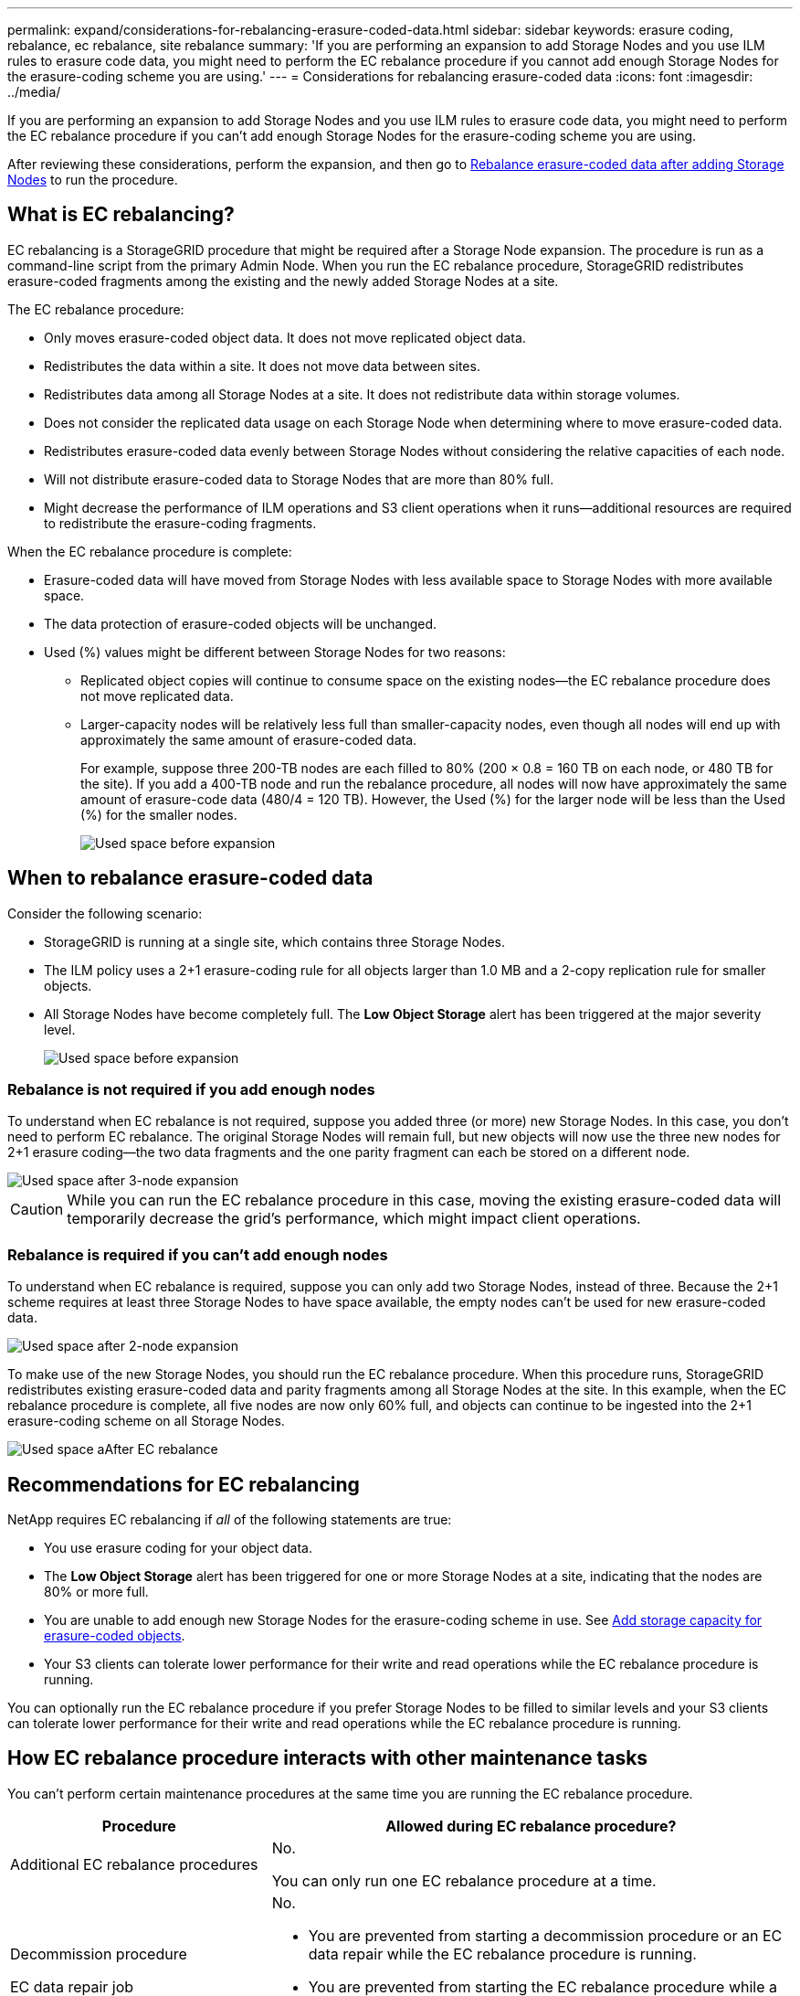 ---
permalink: expand/considerations-for-rebalancing-erasure-coded-data.html
sidebar: sidebar
keywords: erasure coding, rebalance, ec rebalance, site rebalance
summary: 'If you are performing an expansion to add Storage Nodes and you use ILM rules to erasure code data, you might need to perform the EC rebalance procedure if you cannot add enough Storage Nodes for the erasure-coding scheme you are using.'
---
= Considerations for rebalancing erasure-coded data
:icons: font
:imagesdir: ../media/

[.lead]
If you are performing an expansion to add Storage Nodes and you use ILM rules to erasure code data, you might need to perform the EC rebalance procedure if you can't add enough Storage Nodes for the erasure-coding scheme you are using.

After reviewing these considerations, perform the expansion, and then go to link:rebalancing-erasure-coded-data-after-adding-storage-nodes.html[Rebalance erasure-coded data after adding Storage Nodes] to run the procedure. 

== What is EC rebalancing?

EC rebalancing is a StorageGRID procedure that might be required after a Storage Node expansion. The procedure is run as a command-line script from the primary Admin Node. When you run the EC rebalance procedure, StorageGRID redistributes erasure-coded fragments among the existing and the newly added Storage Nodes at a site.

The EC rebalance procedure:

* Only moves erasure-coded object data. It does not move replicated object data.
* Redistributes the data within a site. It does not move data between sites.
* Redistributes data among all Storage Nodes at a site. It does not redistribute data within storage volumes.
* Does not consider the replicated data usage on each Storage Node when determining where to move erasure-coded data.
* Redistributes erasure-coded data evenly between Storage Nodes without considering the relative capacities of each node.
* Will not distribute erasure-coded data to Storage Nodes that are more than 80% full.
* Might decrease the performance of ILM operations and S3 client operations when it runs&#8212;additional resources are required to redistribute the erasure-coding fragments. 

When the EC rebalance procedure is complete:

* Erasure-coded data will have moved from Storage Nodes with less available space to Storage Nodes with more available space.
* The data protection of erasure-coded objects will be unchanged.
* Used (%) values might be different between Storage Nodes for two reasons:

** Replicated object copies will continue to consume space on the existing nodes&#8212;the EC rebalance procedure does not move replicated data.

** Larger-capacity nodes will be relatively less full than smaller-capacity nodes, even though all nodes will end up with approximately the same amount of erasure-coded data.
+
For example, suppose three 200-TB nodes are each filled to 80% (200 &#215; 0.8 = 160 TB on each node, or 480 TB for the site). If you add a 400-TB node and run the rebalance procedure, all nodes will now have approximately the same amount of erasure-code data (480/4 = 120 TB). However, the Used (%) for the larger node will be less than the Used (%) for the smaller nodes.
+
image::../media/used_space_with_larger_node.png[Used space before expansion]

== When to rebalance erasure-coded data

Consider the following scenario:

* StorageGRID is running at a single site, which contains three Storage Nodes.
* The ILM policy uses a 2+1 erasure-coding rule for all objects larger than 1.0 MB and a 2-copy replication rule for smaller objects.
* All Storage Nodes have become completely full. The *Low Object Storage* alert has been triggered at the major severity level.
+
image::../media/used_space_before_expansion.png[Used space before expansion]


=== Rebalance is not required if you add enough nodes

To understand when EC rebalance is not required, suppose you added three (or more) new Storage Nodes. In this case, you don't need to perform EC rebalance. The original Storage Nodes will remain full, but new objects will now use the three new nodes for 2+1 erasure coding&#8212;the two data fragments and the one parity fragment can each be stored on a different node.

image::../media/used_space_after_3_node_expansion.png[Used space after 3-node expansion]

CAUTION: While you can run the EC rebalance procedure in this case, moving the existing erasure-coded data will temporarily decrease the grid's performance, which might impact client operations.

=== Rebalance is required if you can't add enough nodes

To understand when EC rebalance is required, suppose you can only add two Storage Nodes, instead of three. Because the 2+1 scheme requires at least three Storage Nodes to have space available, the empty nodes can't be used for new erasure-coded data.

image::../media/used_space_after_2_node_expansion.png[Used space after 2-node expansion]

To make use of the new Storage Nodes, you should run the EC rebalance procedure. When this procedure runs, StorageGRID redistributes existing erasure-coded data and parity fragments among all Storage Nodes at the site. In this example, when the EC rebalance procedure is complete, all five nodes are now only 60% full, and objects can continue to be ingested into the 2+1 erasure-coding scheme on all Storage Nodes.

image::../media/used_space_after_ec_rebalance.png[Used space aAfter EC rebalance]

== Recommendations for EC rebalancing

NetApp requires EC rebalancing if _all_ of the following statements are true:

* You use erasure coding for your object data.
* The *Low Object Storage* alert has been triggered for one or more Storage Nodes at a site, indicating that the nodes are 80% or more full.
* You are unable to add enough new Storage Nodes for the erasure-coding scheme in use. See link:adding-storage-capacity-for-erasure-coded-objects.html[Add storage capacity for erasure-coded objects].

* Your S3 clients can tolerate lower performance for their write and read operations while the EC rebalance procedure is running.

You can optionally run the EC rebalance procedure if you prefer Storage Nodes to be filled to similar levels and your S3 clients can tolerate lower performance for their write and read operations while the EC rebalance procedure is running.

== How EC rebalance procedure interacts with other maintenance tasks

You can't perform certain maintenance procedures at the same time you are running the EC rebalance procedure.

[cols="1a,2a" options="header"]

|===
| Procedure| Allowed during EC rebalance procedure?

| Additional EC rebalance procedures
| No.

You can only run one EC rebalance procedure at a time.

| Decommission procedure

EC data repair job

|No.

* You are prevented from starting a decommission procedure or an EC data repair while the EC rebalance procedure is running.
* You are prevented from starting the EC rebalance procedure while a Storage Node decommission procedure or an EC data repair is running.

| Expansion procedure
| No.

If you need to add new Storage Nodes in an expansion, run the EC rebalance procedure after adding all new nodes.

| Upgrade procedure
| No.

If you need to upgrade StorageGRID software, perform the upgrade procedure before or after running the EC rebalance procedure. As required, you can terminate the EC rebalance procedure to perform a software upgrade.

| Appliance node clone procedure
| No.

If you need to clone an appliance Storage Node, run the EC rebalance procedure after adding the new node.

| Hotfix procedure
| Yes.

You can apply a StorageGRID hotfix while the EC rebalance procedure is running.

| Other maintenance procedures
| No.

You must terminate the EC rebalance procedure before running other maintenance procedures.

|===

== How EC rebalance procedure interacts with ILM

While the EC rebalance procedure is running, avoid making ILM changes that might change the location of existing erasure-coded objects. For example, don't start using an ILM rule that has a different erasure-coding profile. If you need to make such ILM changes, you should terminate the EC rebalance procedure.


